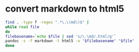 #+STARTUP: showall
* convert markdown to html5

#+begin_src sh
find . -type f -regex ".*\.\(md\)$" |
while read file
do
filebasename=`echo $file | sed 's/\.\md/.html/g'`
pandoc -s -f markdown -t html5 -o "$filebasename" "$file"
done
#+end_src

